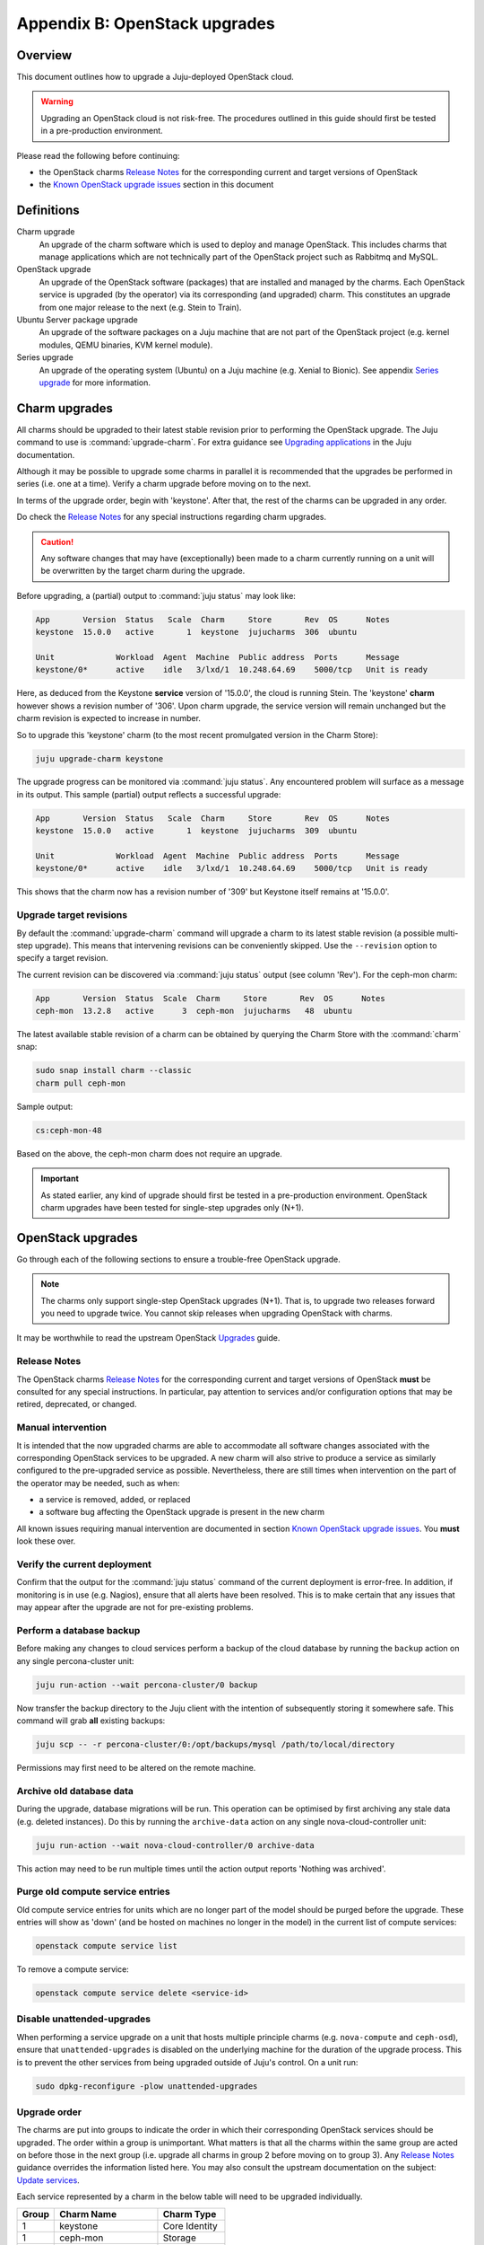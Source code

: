 ==============================
Appendix B: OpenStack upgrades
==============================

Overview
--------

This document outlines how to upgrade a Juju-deployed OpenStack cloud.

.. warning::

   Upgrading an OpenStack cloud is not risk-free. The procedures outlined in
   this guide should first be tested in a pre-production environment.

Please read the following before continuing:

* the OpenStack charms `Release Notes`_ for the corresponding current and
  target versions of OpenStack
* the `Known OpenStack upgrade issues`_ section in this document

Definitions
-----------

Charm upgrade
  An upgrade of the charm software which is used to deploy and manage
  OpenStack. This includes charms that manage applications which are not
  technically part of the OpenStack project such as Rabbitmq and MySQL.

OpenStack upgrade
  An upgrade of the OpenStack software (packages) that are installed and
  managed by the charms. Each OpenStack service is upgraded (by the operator)
  via its corresponding (and upgraded) charm. This constitutes an upgrade from
  one major release to the next (e.g. Stein to Train).

Ubuntu Server package upgrade
  An upgrade of the software packages on a Juju machine that are not part of
  the OpenStack project (e.g. kernel modules, QEMU binaries, KVM kernel
  module).

Series upgrade
  An upgrade of the operating system (Ubuntu) on a Juju machine (e.g. Xenial to
  Bionic). See appendix `Series upgrade`_ for more information.

Charm upgrades
--------------

All charms should be upgraded to their latest stable revision prior to
performing the OpenStack upgrade. The Juju command to use is
:command:`upgrade-charm`. For extra guidance see `Upgrading applications`_
in the Juju documentation.

Although it may be possible to upgrade some charms in parallel it is
recommended that the upgrades be performed in series (i.e. one at a time).
Verify a charm upgrade before moving on to the next.

In terms of the upgrade order, begin with 'keystone'. After that, the rest of
the charms can be upgraded in any order.

Do check the `Release Notes`_ for any special instructions regarding charm
upgrades.

.. caution::

   Any software changes that may have (exceptionally) been made to a charm
   currently running on a unit will be overwritten by the target charm during
   the upgrade.

Before upgrading, a (partial) output to :command:`juju status` may look like:

.. code::

   App       Version  Status   Scale  Charm     Store       Rev  OS      Notes
   keystone  15.0.0   active       1  keystone  jujucharms  306  ubuntu

   Unit             Workload  Agent  Machine  Public address  Ports      Message
   keystone/0*      active    idle   3/lxd/1  10.248.64.69    5000/tcp   Unit is ready

Here, as deduced from the Keystone **service** version of '15.0.0', the cloud
is running Stein. The 'keystone' **charm** however shows a revision number of
'306'. Upon charm upgrade, the service version will remain unchanged but the
charm revision is expected to increase in number.

So to upgrade this 'keystone' charm (to the most recent promulgated version in
the Charm Store):

.. code:: bash

   juju upgrade-charm keystone

The upgrade progress can be monitored via :command:`juju status`. Any
encountered problem will surface as a message in its output. This sample
(partial) output reflects a successful upgrade:

.. code::

   App       Version  Status   Scale  Charm     Store       Rev  OS      Notes
   keystone  15.0.0   active       1  keystone  jujucharms  309  ubuntu

   Unit             Workload  Agent  Machine  Public address  Ports      Message
   keystone/0*      active    idle   3/lxd/1  10.248.64.69    5000/tcp   Unit is ready

This shows that the charm now has a revision number of '309' but Keystone
itself remains at '15.0.0'.

Upgrade target revisions
~~~~~~~~~~~~~~~~~~~~~~~~

By default the :command:`upgrade-charm` command will upgrade a charm to its
latest stable revision (a possible multi-step upgrade). This means that
intervening revisions can be conveniently skipped. Use the ``--revision``
option to specify a target revision.

The current revision can be discovered via :command:`juju status` output (see
column 'Rev'). For the ceph-mon charm:

.. code-block:: console

   App       Version  Status  Scale  Charm     Store       Rev  OS      Notes
   ceph-mon  13.2.8   active      3  ceph-mon  jujucharms   48  ubuntu

The latest available stable revision of a charm can be obtained by querying the
Charm Store with the :command:`charm` snap:

.. code-block:: none

   sudo snap install charm --classic
   charm pull ceph-mon

Sample output:

.. code-block:: console

   cs:ceph-mon-48

Based on the above, the ceph-mon charm does not require an upgrade.

.. important::

   As stated earlier, any kind of upgrade should first be tested in a
   pre-production environment. OpenStack charm upgrades have been tested for
   single-step upgrades only (N+1).

OpenStack upgrades
------------------

Go through each of the following sections to ensure a trouble-free OpenStack
upgrade.

.. note::

   The charms only support single-step OpenStack upgrades (N+1). That is, to
   upgrade two releases forward you need to upgrade twice. You cannot skip
   releases when upgrading OpenStack with charms.

It may be worthwhile to read the upstream OpenStack `Upgrades`_ guide.

Release Notes
~~~~~~~~~~~~~

The OpenStack charms `Release Notes`_ for the corresponding current and target
versions of OpenStack **must** be consulted for any special instructions. In
particular, pay attention to services and/or configuration options that may be
retired, deprecated, or changed.

Manual intervention
~~~~~~~~~~~~~~~~~~~

It is intended that the now upgraded charms are able to accommodate all
software changes associated with the corresponding OpenStack services to be
upgraded. A new charm will also strive to produce a service as similarly
configured to the pre-upgraded service as possible. Nevertheless, there are
still times when intervention on the part of the operator may be needed, such
as when:

- a service is removed, added, or replaced
- a software bug affecting the OpenStack upgrade is present in the new charm

All known issues requiring manual intervention are documented in section `Known
OpenStack upgrade issues`_. You **must** look these over.

Verify the current deployment
~~~~~~~~~~~~~~~~~~~~~~~~~~~~~

Confirm that the output for the :command:`juju status` command of the current
deployment is error-free. In addition, if monitoring is in use (e.g. Nagios),
ensure that all alerts have been resolved. This is to make certain that any
issues that may appear after the upgrade are not for pre-existing problems.

Perform a database backup
~~~~~~~~~~~~~~~~~~~~~~~~~

Before making any changes to cloud services perform a backup of the cloud
database by running the ``backup`` action on any single percona-cluster unit:

.. code:: bash

   juju run-action --wait percona-cluster/0 backup

Now transfer the backup directory to the Juju client with the intention of
subsequently storing it somewhere safe. This command will grab **all** existing
backups:

.. code:: bash

   juju scp -- -r percona-cluster/0:/opt/backups/mysql /path/to/local/directory

Permissions may first need to be altered on the remote machine.

Archive old database data
~~~~~~~~~~~~~~~~~~~~~~~~~

During the upgrade, database migrations will be run. This operation can be
optimised by first archiving any stale data (e.g. deleted instances). Do this
by running the ``archive-data`` action on any single nova-cloud-controller
unit:

.. code:: bash

   juju run-action --wait nova-cloud-controller/0 archive-data

This action may need to be run multiple times until the action output reports
'Nothing was archived'.

Purge old compute service entries
~~~~~~~~~~~~~~~~~~~~~~~~~~~~~~~~~

Old compute service entries for units which are no longer part of the model
should be purged before the upgrade. These entries will show as 'down' (and be
hosted on machines no longer in the model) in the current list of compute
services:

.. code:: bash

   openstack compute service list

To remove a compute service:

.. code:: bash

   openstack compute service delete <service-id>

Disable unattended-upgrades
~~~~~~~~~~~~~~~~~~~~~~~~~~~

When performing a service upgrade on a unit that hosts multiple principle
charms (e.g. ``nova-compute`` and ``ceph-osd``), ensure that
``unattended-upgrades`` is disabled on the underlying machine for the duration
of the upgrade process. This is to prevent the other services from being
upgraded outside of Juju's control. On a unit run:

.. code:: bash

   sudo dpkg-reconfigure -plow unattended-upgrades

Upgrade order
~~~~~~~~~~~~~

The charms are put into groups to indicate the order in which their
corresponding OpenStack services should be upgraded. The order within a group
is unimportant. What matters is that all the charms within the same group are
acted on before those in the next group (i.e. upgrade all charms in group 2
before moving on to group 3). Any `Release Notes`_ guidance overrides the
information listed here. You may also consult the upstream documentation on the
subject: `Update services`_.

Each service represented by a charm in the below table will need to be upgraded
individually.

+-------+-----------------------+---------------+
| Group | Charm Name            | Charm Type    |
+=======+=======================+===============+
| 1     | keystone              | Core Identity |
+-------+-----------------------+---------------+
| 1     | ceph-mon              | Storage       |
+-------+-----------------------+---------------+
| 2     | ceph-osd              | Storage       |
+-------+-----------------------+---------------+
| 2     | ceph-fs               | Storage       |
+-------+-----------------------+---------------+
| 2     | ceph-radosgw          | Storage       |
+-------+-----------------------+---------------+
| 2     | swift-proxy           | Storage       |
+-------+-----------------------+---------------+
| 2     | swift-storage         | Storage       |
+-------+-----------------------+---------------+
| 3     | aodh                  | Control Plane |
+-------+-----------------------+---------------+
| 3     | barbican              | Control Plane |
+-------+-----------------------+---------------+
| 3     | ceilometer            | Control Plane |
+-------+-----------------------+---------------+
| 3     | cinder                | Control Plane |
+-------+-----------------------+---------------+
| 3     | designate             | Control Plane |
+-------+-----------------------+---------------+
| 3     | designate-bind        | Control Plane |
+-------+-----------------------+---------------+
| 3     | glance                | Control Plane |
+-------+-----------------------+---------------+
| 3     | gnocchi               | Control Plane |
+-------+-----------------------+---------------+
| 3     | heat                  | Control Plane |
+-------+-----------------------+---------------+
| 3     | manila                | Control Plane |
+-------+-----------------------+---------------+
| 3     | manila-generic        | Control Plane |
+-------+-----------------------+---------------+
| 3     | neutron-api           | Control Plane |
+-------+-----------------------+---------------+
| 3     | neutron-gateway       | Control Plane |
+-------+-----------------------+---------------+
| 3     | placement             | Control Plane |
+-------+-----------------------+---------------+
| 3     | nova-cloud-controller | Control Plane |
+-------+-----------------------+---------------+
| 3     | openstack-dashboard   | Control Plane |
+-------+-----------------------+---------------+
| 4     | nova-compute          | Compute       |
+-------+-----------------------+---------------+

.. important::

   OpenStack services whose software is not a part of the Ubuntu Cloud Archive
   are not represented in the above list. This type of software can only have
   their major versions changed during a series (Ubuntu) upgrade on the
   associated unit. Common charms where this applies are ``ntp``,
   ``memcached``, ``percona-cluster``, and ``rabbitmq-server``.

.. _perform_the_upgrade:

Perform the upgrade
~~~~~~~~~~~~~~~~~~~

The essence of a charmed OpenStack service upgrade is a change of the
corresponding machine software sources so that a more recent combination of
Ubuntu release and OpenStack release is used. This combination is based on the
`Ubuntu Cloud Archive`_ and translates to a configuration known as the "cloud
archive pocket". It takes on the following syntax:

``cloud:<ubuntu series>-<openstack-release>``

For example, for the 'bionic-train' pocket:

``cloud:bionic-train``

There are three methods available for performing an OpenStack service upgrade.
The appropriate method is chosen based on the actions supported by the charm.
Actions for a charm can be listed in this way:

.. code:: bash

   juju actions <charm-name>

All-in-one
^^^^^^^^^^

The "all-in-one" method upgrades an application immediately. Although it is the
quickest route, it can be harsh when applied in the context of multi-unit
applications. This is because all the units are upgraded simultaneously, and is
likely to cause a transient service outage. This method must be used if the
application has a sole unit.

.. attention::

   The "all-in-one" method should only be used when the charm does not
   support the ``openstack-upgrade`` action.

The syntax is:

.. code:: bash

   juju config <openstack-charm> openstack-origin=cloud:<cloud-archive-pocket>

Charms whose services are not technically part of the OpenStack project will
use the ``source`` charm option instead. The Ceph charms are a classic example:

.. code:: bash

   juju config ceph-mon source=cloud:bionic-train

.. note::

   The ceph-osd and ceph-mon charms are able to maintain service availability
   during their upgrade.

So to upgrade Cinder across all units (currently running Bionic) from Stein to
Train:

.. code:: bash

   juju config cinder openstack-origin=cloud:bionic-train

Single-unit
^^^^^^^^^^^

The "single-unit" method builds upon the "all-in-one" method by allowing for
the upgrade of individual units in a controlled manner. It requires the
enablement of charm option ``action-managed-upgrade`` and the charm action
``openstack-upgrade``.

.. attention::

   The "single-unit" method should only be used when the charm does not
   support the ``pause`` and ``resume`` actions.

As a general rule, whenever there is the possibility of upgrading units
individually, **always upgrade the application leader first.** The leader is
the unit with a ***** next to it in the :command:`juju status` output. It can
also be discovered via the CLI:

.. code:: bash

   juju run --application <application-name> is-leader

For example, to upgrade a three-unit glance application from Stein to Train
where ``glance/1`` is the leader:

.. code:: bash

   juju config glance action-managed-upgrade=True
   juju config glance openstack-origin=cloud:bionic-train

   juju run-action --wait glance/1 openstack-upgrade
   juju run-action --wait glance/0 openstack-upgrade
   juju run-action --wait glance/2 openstack-upgrade

.. note::

   The ``openstack-upgrade`` action is only available for charms whose services
   are part of the OpenStack project. For instance, you will need to use the
   "all-in-one" method for the Ceph charms.

Paused-single-unit
^^^^^^^^^^^^^^^^^^

The "paused-single-unit" method extends the "single-unit" method by allowing
for the upgrade of individual units *while paused*. Additional charm
requirements are the ``pause`` and ``resume`` actions. This method provides
more versatility by allowing a unit to be removed from service, upgraded, and
returned to service. Each of these are distinct events whose timing is chosen
by the operator.

.. attention::

   The "paused-single-unit" method is the recommended OpenStack service upgrade
   method.

For example, to upgrade a three-unit nova-compute application from Stein to
Train where ``nova-compute/0`` is the leader:

.. code:: bash

   juju config nova-compute action-managed-upgrade=True
   juju config nova-compute openstack-origin=cloud:bionic-train

   juju run-action nova-compute/0 --wait pause
   juju run-action nova-compute/0 --wait openstack-upgrade
   juju run-action nova-compute/0 --wait resume

   juju run-action nova-compute/1 --wait pause
   juju run-action nova-compute/1 --wait openstack-upgrade
   juju run-action nova-compute/1 --wait resume

   juju run-action nova-compute/2 --wait pause
   juju run-action nova-compute/2 --wait openstack-upgrade
   juju run-action nova-compute/2 --wait resume

In addition, this method also permits a possible hacluster subordinate unit,
which typically manages a VIP, to be paused so that client traffic will not
flow to the associated parent unit while its upgrade is underway.

.. attention::

   When there is an hacluster subordinate unit then it is recommended to always
   take advantage of the "pause-single-unit" method's ability to pause it
   before upgrading the parent unit.

For example, to upgrade a three-unit keystone application from Stein to Train
where ``keystone/2`` is the leader:

.. code:: bash

   juju config keystone action-managed-upgrade=True
   juju config keystone openstack-origin=cloud:bionic-train

   juju run-action keystone-hacluster/1 --wait pause
   juju run-action keystone/2 --wait pause
   juju run-action keystone/2 --wait openstack-upgrade
   juju run-action keystone/2 --wait resume
   juju run-action keystone-hacluster/1 --wait resume

   juju run-action keystone-hacluster/2 --wait pause
   juju run-action keystone/1 --wait pause
   juju run-action keystone/1 --wait openstack-upgrade
   juju run-action keystone/1 --wait resume
   juju run-action keystone-hacluster/2 --wait resume

   juju run-action keystone-hacluster/0 --wait pause
   juju run-action keystone/0 --wait pause
   juju run-action keystone/0 --wait openstack-upgrade
   juju run-action keystone/0 --wait resume
   juju run-action keystone-hacluster/0 --wait resume

.. warning::

   The hacluster subordinate unit number may not necessarily match its parent
   unit number. As in the above example, only for keystone/0 do the unit
   numbers correspond (i.e. keystone-hacluster/0 is the subordinate unit).

Verify the new deployment
~~~~~~~~~~~~~~~~~~~~~~~~~

Check for errors in :command:`juju status` output and any monitoring service.

Known OpenStack upgrade issues
------------------------------

Nova RPC version mismatches
~~~~~~~~~~~~~~~~~~~~~~~~~~~

If it is not possible to upgrade Neutron and Nova within the same maintenance
window, be mindful that the RPC communication between nova-cloud-controller,
nova-compute, and nova-api-metadata is very likely to cause several errors
while those services are not running the same version. This is due to the fact
that currently those charms do not support RPC version pinning or
auto-negotiation.

See bug `LP #1825999`_.

neutron-gateway charm: upgrading from Mitaka to Newton
~~~~~~~~~~~~~~~~~~~~~~~~~~~~~~~~~~~~~~~~~~~~~~~~~~~~~~

Between the Mitaka and Newton OpenStack releases, the ``neutron-gateway`` charm
added two options, ``bridge-mappings`` and ``data-port``, which replaced the
(now) deprecated ``ext-port`` option. This was to provide for more control over
how ``neutron-gateway`` can configure external networking. Unfortunately, the
charm was only designed to work with either ``ext-port`` (no longer
recommended) *or* ``bridge-mappings`` and ``data-port``.

See bug `LP #1809190`_.

cinder/ceph topology change: upgrading from Newton to Ocata
~~~~~~~~~~~~~~~~~~~~~~~~~~~~~~~~~~~~~~~~~~~~~~~~~~~~~~~~~~~

If ``cinder`` is directly related to ``ceph-mon`` rather than via
``cinder-ceph`` then upgrading from Newton to Ocata will result in the loss of
some block storage functionality, specifically live migration and snapshotting.
To remedy this situation the deployment should migrate to using the cinder-ceph
charm. This can be done after the upgrade to Ocata.

.. warning::

   Do not attempt to migrate a deployment with existing volumes to use the
   ``cinder-ceph`` charm prior to Ocata.

The intervention is detailed in the below three steps.

Step 0: Check existing configuration
^^^^^^^^^^^^^^^^^^^^^^^^^^^^^^^^^^^^

Confirm existing volumes are in an RBD pool called 'cinder':

.. code-block:: none

   juju run --unit cinder/0 "rbd --name client.cinder -p cinder ls"

Sample output:

.. code-block:: none

   volume-b45066d3-931d-406e-a43e-ad4eca12cf34
   volume-dd733b26-2c56-4355-a8fc-347a964d5d55

Step 1: Deploy new topology
^^^^^^^^^^^^^^^^^^^^^^^^^^^

Deploy the ``cinder-ceph`` charm and set the 'rbd-pool-name' to match the pool
that any existing volumes are in (see above):

.. code-block:: none

   juju deploy --config rbd-pool-name=cinder cinder-ceph
   juju add-relation cinder cinder-ceph
   juju add-relation cinder-ceph ceph-mon
   juju remove-relation cinder ceph-mon
   juju add-relation cinder-ceph nova-compute

Step 2: Update volume configuration
^^^^^^^^^^^^^^^^^^^^^^^^^^^^^^^^^^^

The existing volumes now need to be updated to associate them with the newly
defined cinder-ceph backend:

.. code-block:: none

   juju run-action cinder/0 rename-volume-host currenthost='cinder' \
       newhost='cinder@cinder-ceph#cinder.volume.drivers.rbd.RBDDriver'

Placement charm and nova-cloud-controller: upgrading from Stein to Train
~~~~~~~~~~~~~~~~~~~~~~~~~~~~~~~~~~~~~~~~~~~~~~~~~~~~~~~~~~~~~~~~~~~~~~~~

As of Train, the placement API is managed by the new ``placement`` charm and is
no longer managed by the ``nova-cloud-controller`` charm. The upgrade to Train
therefore requires some coordination to transition to the new API endpoints.

Prior to upgrading nova-cloud-controller to Train, the placement charm must be
deployed for Train and related to the Stein-based nova-cloud-controller. It is
important that the nova-cloud-controller unit leader is paused while the API
transition occurs (paused prior to adding relations for the placement charm) as
the placement charm will migrate existing placement tables from the nova_api
database to a new placement database. Once the new placement endpoints are
registered, nova-cloud-controller can be resumed.

Here's an example of the steps just described where `nova-cloud-controller/0`
is the leader:

.. code-block:: none

   juju deploy --series bionic --config openstack-origin=cloud:bionic-train cs:placement
   juju run-action nova-cloud-controller/0 pause
   juju add-relation placement mysql
   juju add-relation placement keystone
   juju add-relation placement nova-cloud-controller
   openstack endpoint list # ensure placement endpoints are listening on new placment IP address
   juju run-action nova-cloud-controller/0 resume

Only after these steps have been completed can nova-cloud-controller be
upgraded. Here we upgrade all units simultaneously but see the
`Paused-single-unit`_ service upgrade method for a more controlled approach:

.. code-block:: none

   juju config nova-cloud-controller openstack-origin=cloud:bionic-train

Neutron LBaaS: upgrading from Stein to Train
~~~~~~~~~~~~~~~~~~~~~~~~~~~~~~~~~~~~~~~~~~~~

As of Train, support for Neutron LBaaS has been retired. The load-balancing
services are now provided by `Octavia LBaaS`_. There is no automatic migration
path, please review the `Octavia LBaaS`_ appendix for more information.

openstack-dashboard charm: upgrading to revision 294
~~~~~~~~~~~~~~~~~~~~~~~~~~~~~~~~~~~~~~~~~~~~~~~~~~~~

When Horizon is configured with TLS (openstack-dashboard charm option
``ssl-cert``) revisions 294 and 295 of the charm have been reported to break
the dashboard (see bug `LP #1853173`_). The solution is to upgrade to a working
revision. A temporary workaround is to disable TLS without upgrading.

.. note::

   Most users will not be impacted by this issue as the recommended approach is
   to always upgrade to the latest revision.

To upgrade to revision 293:

.. code:: none

   juju upgrade-charm openstack-dashboard --revision 293

To upgrade to revision 296:

.. code:: none

   juju upgrade-charm openstack-dashboard --revision 296

To disable TLS:

.. code:: none

   juju config enforce-ssl=false openstack-dashboard


Designate Upgrades to Train
~~~~~~~~~~~~~~~~~~~~~~~~~~~

When upgrading Designate to Train, there is an encoding issue between the
designate-producer and memcached that causes the designate-producer to crash.
See bug `LP #1828534`_. This can be resolved by restarting the memcached service.

.. code-block:: none

   juju run --application=memcached 'sudo systemctl restart memcached'

.. LINKS

.. _Series upgrade: app-series-upgrade
.. _Release Notes: https://docs.openstack.org/charm-guide/latest/release-notes.html
.. _Upgrading applications: https://jaas.ai/docs/upgrading-applications
.. _Ubuntu Cloud Archive: https://wiki.ubuntu.com/OpenStack/CloudArchive
.. _Upgrades: https://docs.openstack.org/operations-guide/ops-upgrades.html
.. _Update services: https://docs.openstack.org/operations-guide/ops-upgrades.html#update-services
.. _Octavia LBaaS: app-octavia

.. BUGS
.. _LP #1825999: https://bugs.launchpad.net/charm-nova-compute/+bug/1825999
.. _LP #1809190: https://bugs.launchpad.net/charm-neutron-gateway/+bug/1809190
.. _LP #1853173: https://bugs.launchpad.net/charm-openstack-dashboard/+bug/1853173
.. _LP #1828534: https://bugs.launchpad.net/charm-designate/+bug/1828534
